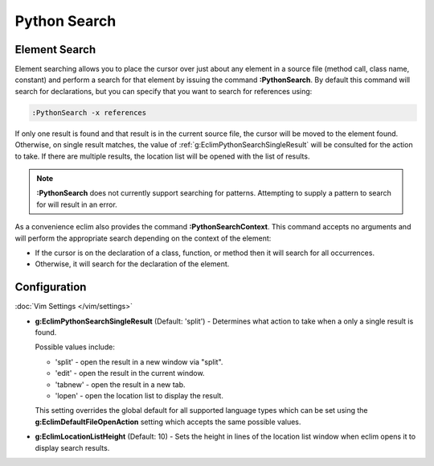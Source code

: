 .. Copyright (C) 2005 - 2013  Eric Van Dewoestine

   This program is free software: you can redistribute it and/or modify
   it under the terms of the GNU General Public License as published by
   the Free Software Foundation, either version 3 of the License, or
   (at your option) any later version.

   This program is distributed in the hope that it will be useful,
   but WITHOUT ANY WARRANTY; without even the implied warranty of
   MERCHANTABILITY or FITNESS FOR A PARTICULAR PURPOSE.  See the
   GNU General Public License for more details.

   You should have received a copy of the GNU General Public License
   along with this program.  If not, see <http://www.gnu.org/licenses/>.

Python Search
=============

.. _\:PythonSearch:

Element Search
--------------

Element searching allows you to place the cursor over just about any element in
a source file (method call, class name, constant) and perform a search for that
element by issuing the command **:PythonSearch**. By default this command will
search for declarations, but you can specify that you want to search for
references using:

.. code-block:: vim

  :PythonSearch -x references

If only one result is found and that result is in the current source file, the
cursor will be moved to the element found. Otherwise, on single result matches,
the value of :ref:`g:EclimPythonSearchSingleResult` will be consulted for the
action to take. If there are multiple results, the location list will be opened
with the list of results.

.. note::

  **:PythonSearch** does not currently support searching for patterns.
  Attempting to supply a pattern to search for will result in an error.

.. _\:PythonSearchContext:

As a convenience eclim also provides the command **:PythonSearchContext**.
This command accepts no arguments and will perform the appropriate search
depending on the context of the element:

- If the cursor is on the declaration of a class, function, or method then it
  will search for all occurrences.
- Otherwise, it will search for the declaration of the element.

Configuration
-------------

:doc:`Vim Settings </vim/settings>`

.. _g\:EclimPythonSearchSingleResult:

- **g:EclimPythonSearchSingleResult** (Default: 'split') -
  Determines what action to take when a only a single result is found.

  Possible values include\:

  - 'split' - open the result in a new window via "split".
  - 'edit' - open the result in the current window.
  - 'tabnew' - open the result in a new tab.
  - 'lopen' - open the location list to display the result.

  This setting overrides the global default for all supported language types
  which can be set using the **g:EclimDefaultFileOpenAction** setting which
  accepts the same possible values.

- **g:EclimLocationListHeight** (Default: 10) -
  Sets the height in lines of the location list window when eclim opens it to
  display search results.
